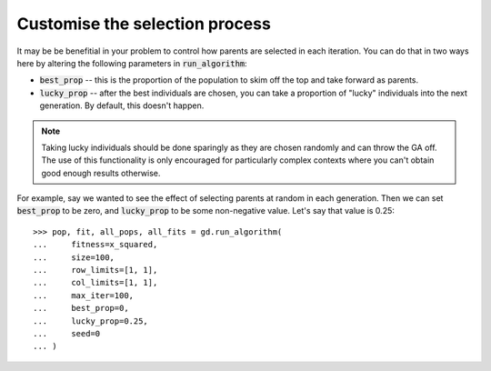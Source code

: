 Customise the selection process
-------------------------------

It may be be benefitial in your problem to control how parents are selected in
each iteration. You can do that in two ways here by altering the following
parameters in :code:`run_algorithm`:

- :code:`best_prop` -- this is the proportion of the population to skim off
  the top and take forward as parents.
- :code:`lucky_prop` -- after the best individuals are chosen, you can take a
  proportion of "lucky" individuals into the next generation. By default, this
  doesn't happen.

.. note::
    Taking lucky individuals should be done sparingly as they are chosen
    randomly and can throw the GA off. The use of this functionality is only
    encouraged for particularly complex contexts where you can't obtain good
    enough results otherwise.

For example, say we wanted to see the effect of selecting parents at random in
each generation. Then we can set :code:`best_prop` to be zero, and
:code:`lucky_prop` to be some non-negative value. Let's say that value is 0.25::

    >>> pop, fit, all_pops, all_fits = gd.run_algorithm(
    ...     fitness=x_squared,
    ...     size=100,
    ...     row_limits=[1, 1],
    ...     col_limits=[1, 1],
    ...     max_iter=100,
    ...     best_prop=0,
    ...     lucky_prop=0.25,
    ...     seed=0
    ... )
